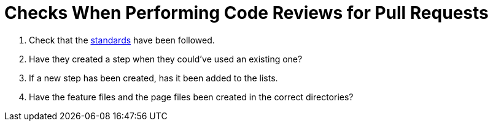 = Checks When Performing Code Reviews for Pull Requests

. Check that the link:standards.adoc[standards] have been followed.
. Have they created a step when they could've used an existing one?
. If a new step has been created, has it been added to the lists.
. Have the feature files and the page files been created in the correct directories?